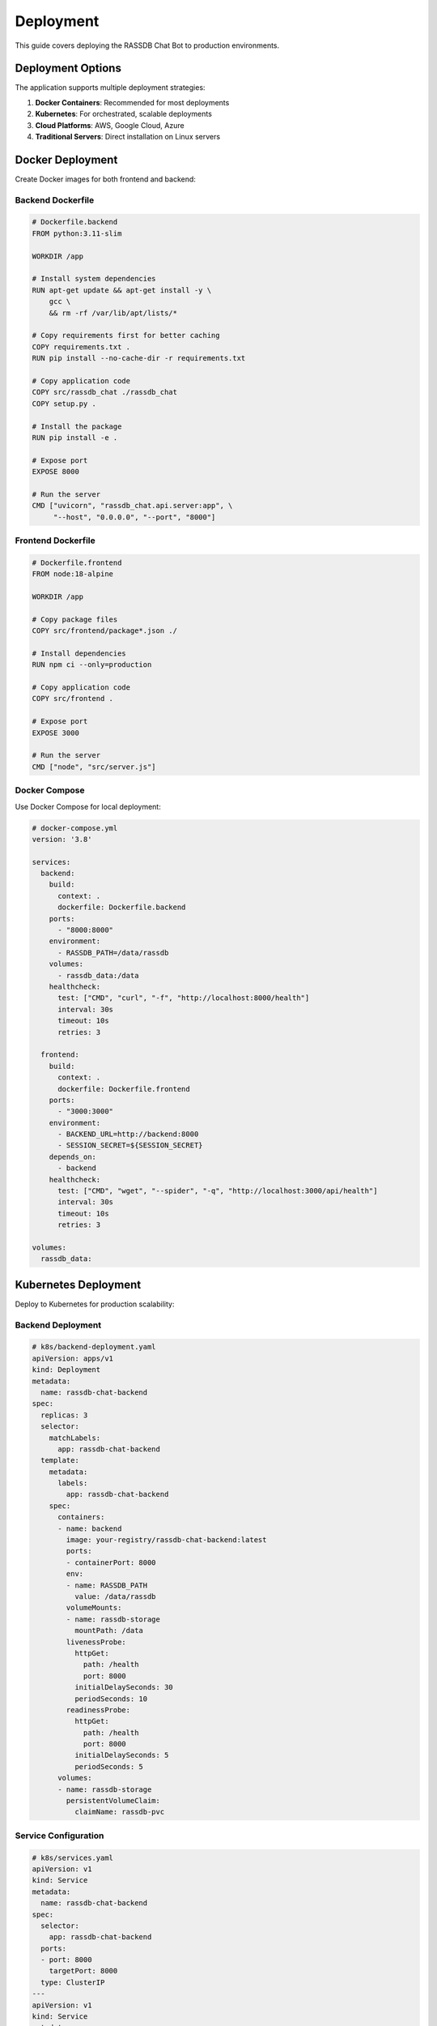 Deployment
==========

This guide covers deploying the RASSDB Chat Bot to production environments.

Deployment Options
------------------

The application supports multiple deployment strategies:

1. **Docker Containers**: Recommended for most deployments
2. **Kubernetes**: For orchestrated, scalable deployments
3. **Cloud Platforms**: AWS, Google Cloud, Azure
4. **Traditional Servers**: Direct installation on Linux servers

Docker Deployment
-----------------

Create Docker images for both frontend and backend:

Backend Dockerfile
~~~~~~~~~~~~~~~~~~

.. code-block:: dockerfile

   # Dockerfile.backend
   FROM python:3.11-slim
   
   WORKDIR /app
   
   # Install system dependencies
   RUN apt-get update && apt-get install -y \
       gcc \
       && rm -rf /var/lib/apt/lists/*
   
   # Copy requirements first for better caching
   COPY requirements.txt .
   RUN pip install --no-cache-dir -r requirements.txt
   
   # Copy application code
   COPY src/rassdb_chat ./rassdb_chat
   COPY setup.py .
   
   # Install the package
   RUN pip install -e .
   
   # Expose port
   EXPOSE 8000
   
   # Run the server
   CMD ["uvicorn", "rassdb_chat.api.server:app", \
        "--host", "0.0.0.0", "--port", "8000"]

Frontend Dockerfile
~~~~~~~~~~~~~~~~~~~

.. code-block:: dockerfile

   # Dockerfile.frontend
   FROM node:18-alpine
   
   WORKDIR /app
   
   # Copy package files
   COPY src/frontend/package*.json ./
   
   # Install dependencies
   RUN npm ci --only=production
   
   # Copy application code
   COPY src/frontend .
   
   # Expose port
   EXPOSE 3000
   
   # Run the server
   CMD ["node", "src/server.js"]

Docker Compose
~~~~~~~~~~~~~~

Use Docker Compose for local deployment:

.. code-block:: yaml

   # docker-compose.yml
   version: '3.8'
   
   services:
     backend:
       build:
         context: .
         dockerfile: Dockerfile.backend
       ports:
         - "8000:8000"
       environment:
         - RASSDB_PATH=/data/rassdb
       volumes:
         - rassdb_data:/data
       healthcheck:
         test: ["CMD", "curl", "-f", "http://localhost:8000/health"]
         interval: 30s
         timeout: 10s
         retries: 3
   
     frontend:
       build:
         context: .
         dockerfile: Dockerfile.frontend
       ports:
         - "3000:3000"
       environment:
         - BACKEND_URL=http://backend:8000
         - SESSION_SECRET=${SESSION_SECRET}
       depends_on:
         - backend
       healthcheck:
         test: ["CMD", "wget", "--spider", "-q", "http://localhost:3000/api/health"]
         interval: 30s
         timeout: 10s
         retries: 3
   
   volumes:
     rassdb_data:

Kubernetes Deployment
---------------------

Deploy to Kubernetes for production scalability:

Backend Deployment
~~~~~~~~~~~~~~~~~~

.. code-block:: yaml

   # k8s/backend-deployment.yaml
   apiVersion: apps/v1
   kind: Deployment
   metadata:
     name: rassdb-chat-backend
   spec:
     replicas: 3
     selector:
       matchLabels:
         app: rassdb-chat-backend
     template:
       metadata:
         labels:
           app: rassdb-chat-backend
       spec:
         containers:
         - name: backend
           image: your-registry/rassdb-chat-backend:latest
           ports:
           - containerPort: 8000
           env:
           - name: RASSDB_PATH
             value: /data/rassdb
           volumeMounts:
           - name: rassdb-storage
             mountPath: /data
           livenessProbe:
             httpGet:
               path: /health
               port: 8000
             initialDelaySeconds: 30
             periodSeconds: 10
           readinessProbe:
             httpGet:
               path: /health
               port: 8000
             initialDelaySeconds: 5
             periodSeconds: 5
         volumes:
         - name: rassdb-storage
           persistentVolumeClaim:
             claimName: rassdb-pvc

Service Configuration
~~~~~~~~~~~~~~~~~~~~~

.. code-block:: yaml

   # k8s/services.yaml
   apiVersion: v1
   kind: Service
   metadata:
     name: rassdb-chat-backend
   spec:
     selector:
       app: rassdb-chat-backend
     ports:
     - port: 8000
       targetPort: 8000
     type: ClusterIP
   ---
   apiVersion: v1
   kind: Service
   metadata:
     name: rassdb-chat-frontend
   spec:
     selector:
       app: rassdb-chat-frontend
     ports:
     - port: 80
       targetPort: 3000
     type: LoadBalancer

Production Configuration
------------------------

Environment Variables
~~~~~~~~~~~~~~~~~~~~~

Backend configuration:

.. code-block:: bash

   # Backend environment
   RASSDB_PATH=/var/lib/rassdb/data
   RASSDB_INDEX_PATH=/var/lib/rassdb/index
   LOG_LEVEL=INFO
   MAX_CONNECTIONS=100
   CACHE_TTL=3600

Frontend configuration:

.. code-block:: bash

   # Frontend environment
   NODE_ENV=production
   BACKEND_URL=https://api.rassdb-chat.example.com
   SESSION_SECRET=<strong-random-secret>
   SESSION_TIMEOUT=3600000
   RATE_LIMIT_WINDOW=60000
   RATE_LIMIT_MAX=100

Nginx Configuration
~~~~~~~~~~~~~~~~~~~

Use Nginx as a reverse proxy:

.. code-block:: nginx

   # /etc/nginx/sites-available/rassdb-chat
   server {
       listen 80;
       server_name rassdb-chat.example.com;
       return 301 https://$server_name$request_uri;
   }
   
   server {
       listen 443 ssl http2;
       server_name rassdb-chat.example.com;
       
       ssl_certificate /etc/ssl/certs/rassdb-chat.crt;
       ssl_certificate_key /etc/ssl/private/rassdb-chat.key;
       
       # Frontend
       location / {
           proxy_pass http://localhost:3000;
           proxy_http_version 1.1;
           proxy_set_header Upgrade $http_upgrade;
           proxy_set_header Connection 'upgrade';
           proxy_set_header Host $host;
           proxy_cache_bypass $http_upgrade;
       }
       
       # Backend API
       location /api/backend/ {
           rewrite ^/api/backend/(.*) /$1 break;
           proxy_pass http://localhost:8000;
           proxy_set_header Host $host;
           proxy_set_header X-Real-IP $remote_addr;
           proxy_set_header X-Forwarded-For $proxy_add_x_forwarded_for;
           proxy_set_header X-Forwarded-Proto $scheme;
       }
   }

Database Setup
--------------

RASSDB Configuration
~~~~~~~~~~~~~~~~~~~~

1. **Storage Requirements**:
   
   * Minimum 10GB for index storage
   * SSD recommended for performance
   * Regular backups of index files

2. **Indexing Strategy**:
   
   .. code-block:: bash
   
      # Initial indexing
      rassdb index --path /code/repository \
                  --output /var/lib/rassdb/data \
                  --ignore-file .rassdb/ignore-index
      
      # Incremental updates
      rassdb update --path /code/repository \
                   --index /var/lib/rassdb/data

3. **Performance Tuning**:
   
   * Adjust vector dimensions based on model
   * Configure similarity threshold
   * Set appropriate cache sizes

Monitoring and Logging
----------------------

Prometheus Metrics
~~~~~~~~~~~~~~~~~~

Export metrics for monitoring:

.. code-block:: python

   # In backend server
   from prometheus_client import Counter, Histogram, Gauge
   
   query_counter = Counter('rassdb_queries_total', 
                          'Total number of queries')
   query_duration = Histogram('rassdb_query_duration_seconds',
                            'Query duration in seconds')
   active_sessions = Gauge('rassdb_active_sessions',
                          'Number of active sessions')

Logging Configuration
~~~~~~~~~~~~~~~~~~~~~

.. code-block:: python

   # logging.conf
   [loggers]
   keys=root,rassdb_chat
   
   [handlers]
   keys=console,file
   
   [formatters]
   keys=default
   
   [logger_root]
   level=INFO
   handlers=console,file
   
   [logger_rassdb_chat]
   level=INFO
   handlers=console,file
   qualname=rassdb_chat
   propagate=0
   
   [handler_console]
   class=StreamHandler
   level=INFO
   formatter=default
   args=(sys.stdout,)
   
   [handler_file]
   class=handlers.RotatingFileHandler
   level=INFO
   formatter=default
   args=('/var/log/rassdb-chat/app.log', 'a', 10485760, 5)
   
   [formatter_default]
   format=%(asctime)s - %(name)s - %(levelname)s - %(message)s

Security Hardening
------------------

SSL/TLS Configuration
~~~~~~~~~~~~~~~~~~~~~

1. Use strong cipher suites
2. Enable HSTS headers
3. Implement certificate pinning
4. Regular certificate rotation

Authentication
~~~~~~~~~~~~~~

For production, implement proper authentication:

.. code-block:: python

   # Example JWT authentication
   from fastapi import Depends, HTTPException, Security
   from fastapi.security import HTTPBearer, HTTPAuthorizationCredentials
   
   security = HTTPBearer()
   
   async def verify_token(credentials: HTTPAuthorizationCredentials = Security(security)):
       token = credentials.credentials
       # Verify JWT token
       if not is_valid_token(token):
           raise HTTPException(status_code=401, detail="Invalid token")
       return decode_token(token)

Rate Limiting
~~~~~~~~~~~~~

Implement rate limiting to prevent abuse:

.. code-block:: python

   from slowapi import Limiter
   from slowapi.util import get_remote_address
   
   limiter = Limiter(key_func=get_remote_address)
   
   @app.post("/query")
   @limiter.limit("30/minute")
   async def query(request: QueryRequest):
       # Process query
       pass

Backup and Recovery
-------------------

Backup Strategy
~~~~~~~~~~~~~~~

1. **Database Backups**:
   
   .. code-block:: bash
   
      # Daily backup script
      #!/bin/bash
      BACKUP_DIR="/backups/rassdb"
      DATE=$(date +%Y%m%d_%H%M%S)
      
      # Backup RASSDB data
      tar -czf "$BACKUP_DIR/rassdb_$DATE.tar.gz" /var/lib/rassdb/data
      
      # Keep only last 7 days
      find "$BACKUP_DIR" -name "rassdb_*.tar.gz" -mtime +7 -delete

2. **Session Data**:
   
   * Use Redis for session storage
   * Enable Redis persistence (AOF)
   * Regular Redis backups

Disaster Recovery
~~~~~~~~~~~~~~~~~

1. **Multi-region deployment** for high availability
2. **Database replication** for redundancy
3. **Automated failover** procedures
4. **Regular recovery testing**

Performance Optimization
------------------------

Caching Strategy
~~~~~~~~~~~~~~~~

1. **Query Cache**: Cache frequent queries
2. **Result Cache**: Store processed results
3. **Static Assets**: CDN for frontend assets
4. **Database Connection Pool**: Reuse connections

Load Testing
~~~~~~~~~~~~

.. code-block:: bash

   # Example load test with locust
   locust -f loadtest.py --host=https://rassdb-chat.example.com \
          --users=100 --spawn-rate=10

Scaling Guidelines
~~~~~~~~~~~~~~~~~~

* **Horizontal Scaling**: Add more backend instances
* **Vertical Scaling**: Increase CPU/memory for complex queries
* **Database Sharding**: Split large indices
* **Queue Management**: Use Celery for async tasks